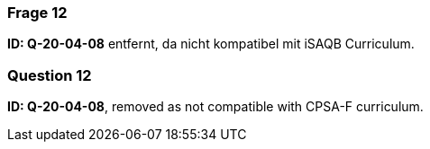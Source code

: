 // tag::DE[]
=== Frage 12
**ID: Q-20-04-08** entfernt, da nicht kompatibel mit iSAQB Curriculum.

// end::DE[]

// tag::EN[]
=== Question 12
**ID: Q-20-04-08**, removed as not compatible with CPSA-F curriculum.

// end::EN[]

// tag::EXPLANATION[]

// end::EXPLANATION[]
